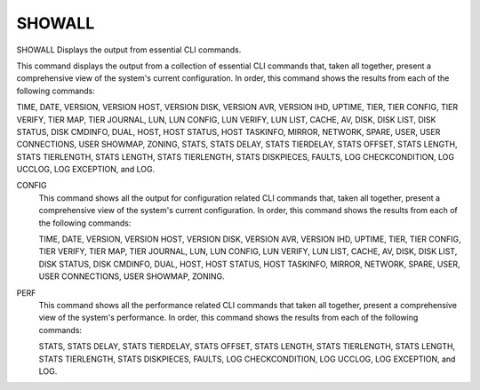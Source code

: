=========
 SHOWALL
=========

SHOWALL  Displays the output from essential CLI commands.

This command displays the output from a collection of essential CLI
commands that, taken all together, present a comprehensive view of the
system's current configuration.  In order, this command shows the
results from each of the following commands:

TIME, DATE, VERSION, VERSION HOST, VERSION DISK, VERSION AVR,
VERSION IHD, UPTIME, TIER, TIER CONFIG, TIER VERIFY, TIER MAP,
TIER JOURNAL, LUN, LUN CONFIG, LUN VERIFY, LUN LIST, CACHE, AV, DISK,
DISK LIST, DISK STATUS, DISK CMDINFO, DUAL, HOST, HOST STATUS,
HOST TASKINFO, MIRROR, NETWORK, SPARE, USER, USER CONNECTIONS,
USER SHOWMAP, ZONING, STATS, STATS DELAY, STATS TIERDELAY,
STATS OFFSET, STATS LENGTH, STATS TIERLENGTH, STATS LENGTH,
STATS TIERLENGTH, STATS DISKPIECES, FAULTS, LOG CHECKCONDITION,
LOG UCCLOG, LOG EXCEPTION, and LOG.

CONFIG
    This command shows all the output for configuration related CLI
    commands that, taken all together, present a comprehensive view of
    the system's current configuration.  In order, this command shows the
    results from each of the following commands:

    TIME, DATE, VERSION, VERSION HOST, VERSION DISK, VERSION AVR,
    VERSION IHD, UPTIME, TIER, TIER CONFIG, TIER VERIFY, TIER MAP,
    TIER JOURNAL, LUN, LUN CONFIG, LUN VERIFY, LUN LIST, CACHE, AV,
    DISK, DISK LIST, DISK STATUS, DISK CMDINFO, DUAL, HOST,
    HOST STATUS, HOST TASKINFO, MIRROR, NETWORK, SPARE, USER,
    USER CONNECTIONS, USER SHOWMAP, ZONING.

PERF
    This command shows all the performance related CLI commands that
    taken all together, present a comprehensive view of the system's
    performance.  In order, this command shows the results from each of
    the following commands:

    STATS, STATS DELAY, STATS TIERDELAY,
    STATS OFFSET, STATS LENGTH, STATS TIERLENGTH, STATS LENGTH,
    STATS TIERLENGTH, STATS DISKPIECES, FAULTS, LOG CHECKCONDITION,
    LOG UCCLOG, LOG EXCEPTION, and LOG.
